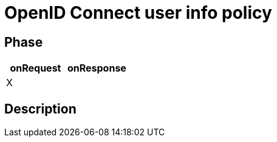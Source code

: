 = OpenID Connect user info policy

ifdef::env-github[]
image:https://img.shields.io/static/v1?label=Available%20at&message=Gravitee.io&color=1EC9D2["Gravitee.io", link="https://download.gravitee.io/#graviteeio-apim/plugins/policies/gravitee-policy-openid-connect-userinfo/"]
image:https://img.shields.io/badge/License-Apache%202.0-blue.svg["License", link="https://github.com/gravitee-io/gravitee-policy-openid-connect-userinfo/blob/master/LICENSE.txt"]
image:https://img.shields.io/badge/semantic--release-conventional%20commits-e10079?logo=semantic-release["Releases", link="https://github.com/gravitee-io/gravitee-policy-openid-connect-userinfo/releases"]
image:https://circleci.com/gh/gravitee-io/gravitee-policy-openid-connect-userinfo.svg?style=svg["CircleCI", link="https://circleci.com/gh/gravitee-io/gravitee-policy-openid-connect-userinfo"]
endif::[]

== Phase

[cols="2*", options="header"]
|===
^|onRequest
^|onResponse

^.^| X
^.^|

|===

== Description
